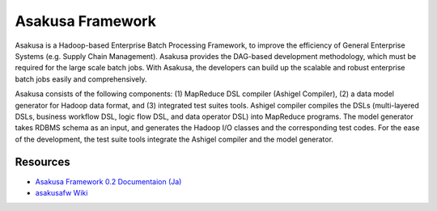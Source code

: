 =================
Asakusa Framework
=================

Asakusa is a Hadoop-based Enterprise Batch Processing Framework, to improve the efficiency of General Enterprise Systems (e.g. Supply Chain Management). Asakusa provides the DAG-based development methodology, which must be required for the large scale batch jobs. With Asakusa, the developers can build up the scalable and robust enterprise batch jobs easily and comprehensively.

Asakusa consists of the following components: (1) MapReduce DSL compiler (Ashigel Compiler), (2) a data model generator for Hadoop data format, and (3) integrated test suites tools. Ashigel compiler compiles the DSLs (multi-layered DSLs, business workflow DSL, logic flow DSL, and data operator DSL) into MapReduce programs. The model generator takes RDBMS schema as an input, and generates the Hadoop I/O classes and the corresponding test codes. For the ease of the development, the test suite tools integrate the Ashigel compiler and the model generator.

Resources
=========
* `Asakusa Framework 0.2 Documentaion (Ja) <http://asakusafw.s3.amazonaws.com/documents/0.2/release/ja/html/index.html>`_
* `asakusafw Wiki <https://github.com/asakusafw/asakusafw/wiki>`_

